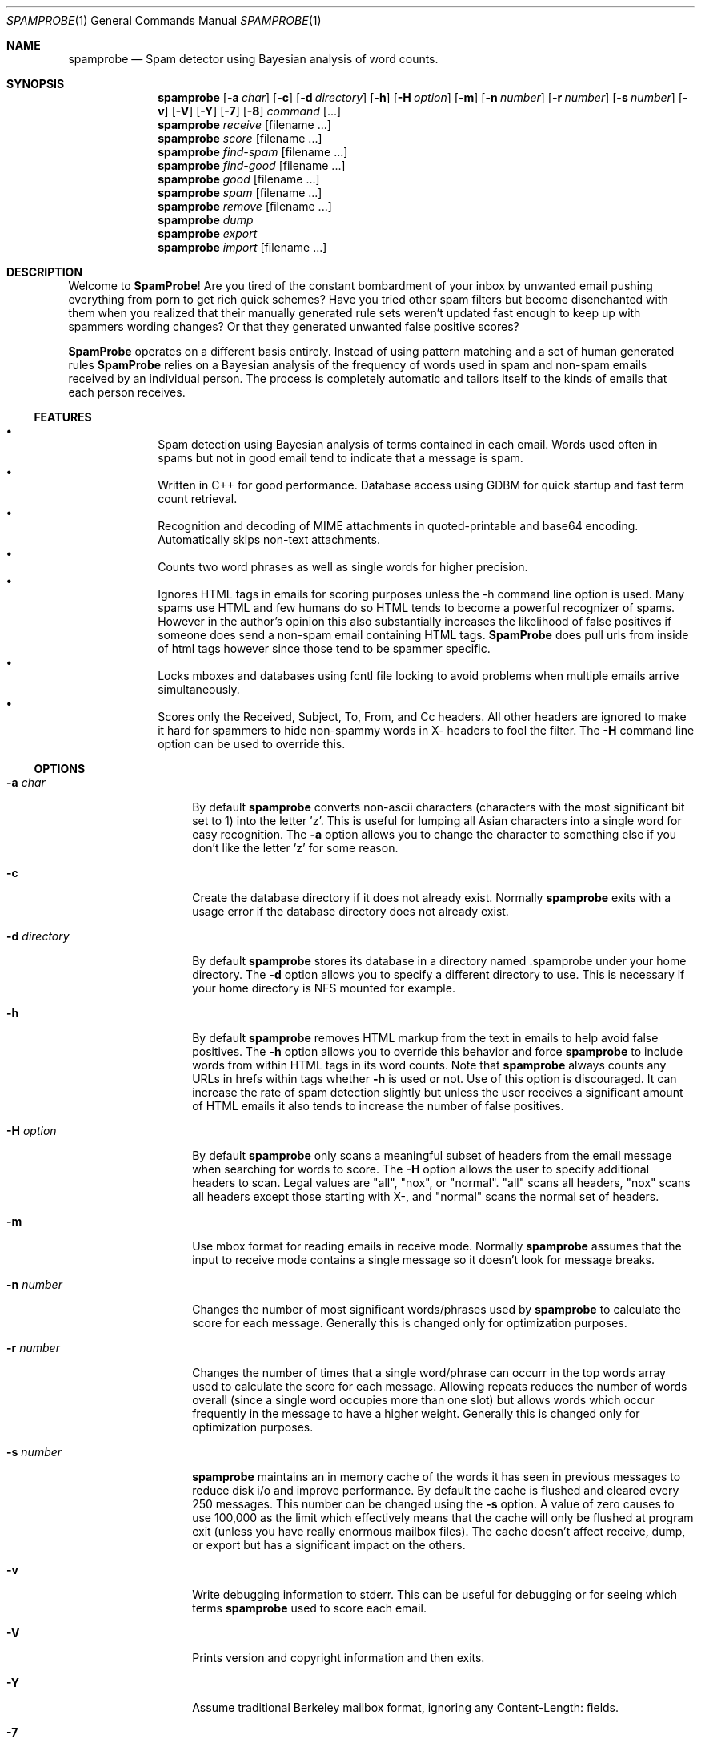 .\"
.\" $Id$
.\"
.\" Note: The date here should be updated whenever a non-trivial
.\" change is made to the manual page.
.Dd September 5, 2002
.Dt SPAMPROBE 1
.Os
.Sh NAME
.Nm spamprobe
.Nd "Spam detector using Bayesian analysis of word counts."
.Sh SYNOPSIS
.Nm
.Op Fl a Ar char
.Op Fl c
.Op Fl d Ar directory
.Op Fl h
.Op Fl H Ar option
.Op Fl m
.Op Fl n Ar number
.Op Fl r Ar number
.Op Fl s Ar number
.Op Fl v
.Op Fl V
.Op Fl Y
.Op Fl 7
.Op Fl 8
.Ar command Op ...
.Nm
.Ar receive Op filename ...
.Nm
.Ar score Op filename ...
.Nm
.Ar find-spam Op filename ...
.Nm
.Ar find-good Op filename ...
.Nm
.Ar good Op filename ...
.Nm
.Ar spam Op filename ...
.Nm
.Ar remove Op filename ...
.Nm
.Ar dump
.Nm
.Ar export
.Nm
.Ar import Op filename ...
.Sh DESCRIPTION
Welcome to
.Nm SpamProbe ! 
Are you tired of the constant bombardment of your inbox by unwanted
email pushing everything from porn to get rich quick schemes?  Have you
tried other spam filters but become disenchanted with them when you
realized that their manually generated rule sets weren't updated fast
enough to keep up with spammers wording changes?  Or that they generated
unwanted false positive scores?
.Pp
.Nm SpamProbe
operates on a different basis entirely.  Instead of using pattern matching
and a set of human generated rules
.Nm SpamProbe
relies on a Bayesian analysis
of the frequency of words used in spam and non-spam emails received by an
individual person.  The process is completely automatic and tailors itself
to the kinds of emails that each person receives.
.Ss FEATURES
.Bl -bullet -offset indent -compact
.It
Spam detection using Bayesian analysis of terms contained in each email.  
Words used often in spams but not in good email tend to indicate that a
message is spam.
.It
Written in C++ for good performance.  Database access using GDBM for quick
startup and fast term count retrieval.
.It
Recognition and decoding of MIME attachments in quoted-printable and
base64 encoding.  Automatically skips non-text attachments.
.It
Counts two word phrases as well as single words for higher precision.
.It
Ignores HTML tags in emails for scoring purposes unless the -h command
line option is used.  Many spams use HTML and few humans do so HTML tends
to become a powerful recognizer of spams.  However in the author's opinion
this also substantially increases the likelihood of false positives if
someone does send a non-spam email containing HTML tags.
.Nm SpamProbe
does pull urls from inside of html tags however since those tend to be
spammer specific.
.It
Locks mboxes and databases using fcntl file locking to avoid problems when
multiple emails arrive simultaneously.
.It
Scores only the Received, Subject, To, From, and Cc headers.  All other
headers are ignored to make it hard for spammers to hide non-spammy words
in X- headers to fool the filter.  The
.Fl H
command line option can be used to override this. 
.El
.Ss OPTIONS
.Bl -tag -width ".Fl d Ar directory"
.It Fl a Ar char
By default
.Nm
converts non-ascii characters (characters with the most significant bit
set to 1) into the letter 'z'.  This is useful for lumping all Asian
characters into a single word for easy recognition.  The
.Fl a
option allows you to change the character to something else if you don't
like the letter 'z' for some reason.
.It Fl c
Create the database directory if it does not already exist.  Normally
.Nm
exits with a usage error if the database directory does not already exist.
.It Fl d Ar directory
By default
.Nm
stores its database in a directory named .spamprobe under your home
directory.  The
.Fl d
option allows you to specify a different directory to use.  This is
necessary if your home directory is NFS mounted for example.
.It Fl h
By default
.Nm
removes HTML markup from the text in emails to help avoid false positives.  
The
.Fl h
option allows you to override this behavior and force
.Nm
to include words from within HTML tags in its word counts.  Note that
.Nm
always counts any URLs in hrefs within tags whether
.Fl h
is used or not.  Use of this option is discouraged.  It can increase the
rate of spam detection slightly but unless the user receives a significant
amount of HTML emails it also tends to increase the number of false
positives.
.It Fl H Ar option
By default
.Nm
only scans a meaningful subset of headers from the email message when
searching for words to score.  The
.Fl H
option allows the user to specify additional headers to scan. Legal values
are "all", "nox", or "normal".  "all" scans all headers, "nox" scans all
headers except those starting with X-, and "normal" scans the normal set
of headers.
.It Fl m
Use mbox format for reading emails in receive mode.  Normally
.Nm
assumes that the input to receive mode contains a single message so it
doesn't look for message breaks.
.It Fl n Ar number
Changes the number of most significant words/phrases used by
.Nm
to calculate the score for each message.  Generally this is changed only
for optimization purposes.
.It Fl r Ar number
Changes the number of times that a single word/phrase can occurr in the
top words array used to calculate the score for each message.  Allowing
repeats reduces the number of words overall (since a single word occupies
more than one slot) but allows words which occur frequently in the message
to have a higher weight. Generally this is changed only for optimization
purposes.
.It Fl s Ar number
.Nm
maintains an in memory cache of the words it has seen in previous messages
to reduce disk i/o and improve performance.  By default the cache is
flushed and cleared every 250 messages.  This number can be changed using
the
.Fl s
option.  A value of zero causes
.NM
to use 100,000 as the limit which effectively means that the cache will
only be flushed at program exit (unless you have really enormous mailbox
files).  The cache doesn't affect receive, dump, or export but has a
significant impact on the others.
.It Fl v
Write debugging information to stderr.  This can be useful for debugging
or for seeing which terms
.Nm
used to score each email.
.It Fl V
Prints version and copyright information and then exits.
.It Fl Y
Assume traditional Berkeley mailbox format, ignoring any Content-Length:
fields.
.It Fl 7
Ignore any characters with the most significant bit set to 1 instead of
mapping them to the letter 'z'.
.It Fl 8
Store all characters even if their most significant bit is set to 1.
.El
.Pp
.Ss COMMANDS
.Bl -tag -width ".Ar find-spam Op filename ..."
.It Ar receive Op filename ...
Tells
.Nm
to read its standard input (or a file specified after the receive command)
and score it using the current databases.  Once the message has been
scored the message is classified as either spam or non-spam and its word
counts are written to the appropriate database.  The message's score is
written to stdout along with a single word.  For example:
.Pp
.Dl "SPAM 0.99"
.Pp
or
.Pp
.Dl "GOOD 0.02"
.It Ar score Op filename ...
Similar to receive except that the databases are not modified in any way
and only the score is printed to stdout.
.It Ar find-spam Op filename ...
Similar to score except that it prints a short summary and score for each
message that is determined to be spam.  This can be useful when testing.
.It Ar find-good Op filename ...
Similar to score except that it prints a short summary and score for each
message that is determined to be good.  This can be useful when testing.
.It Ar good Op filename ...
Scans each file (or stdin if no file is specified) and reclassifies every
email in the file as non-spam.  The databases are updated appropriately.  
Previously processed messages (recognized using their message ids) are
ignored.
.It Ar spam Op filename ...
Scans each file (or stdin if no file is specified) and reclassifies every
email in the file as spam.  The databases are updated appropriately.  
Previously processed messages (recognized using their message ids) are
ignored.
.It Ar remove Op filename ...
Scans each file (or stdin if no file is specified) and removes its term
counts from the database.  Messages which are not in the database
(recognized using their message ids) are ignored.
.It Ar dump
Prints the contents of the word counts database one word per line in human
readable format with good count, spam count, and word in columns separated
by whitespace.  Note that when using GDBM for the database the words are
printed in the order they are hashed so the results will need to be sorted
to be most useful.  The standard unix sort command can do this.  For
example to list all words from "most good" to "least good" use this
command:
.Pp
.Dl "spamprobe dump | sort -k 1 -n -r"
.Pp
To list all words from "most spammy" to "least spammy" use this command:
.Pp
.Dl "spamprobe dump | sort -k 2 -n -r"
.It Ar export
Similar to the dump command but prints the counts and words in a comma
separated format with the words surrounded by double quotes. This can be
more useful for importing into some databases.
.It Ar import Op filename ...
Reads the specified files which must contain export data written by the
export command.  The terms and counts from this file are added to the
database.  This can be used to convert a database from a prior version.
.El
.Sh ENVIRONMENT
The
.Nm
command looks for the database directory in the users home directory
specified by the
.Ev HOME
environment variable.  Use the
.Fl d
flag to specify a different database directory.
.Sh FILES
.Bl -tag -width ".Pa $HOME/. Ns Nm" -compact
.It Pa $HOME/. Ns Nm
The default database directory.
.El
.Sh EXAMPLES
Typically one would use
.Nm
with
.Nm procmail
and
.Nm formail
to flag and filter incoming email.
.Pp
.Dl "# SpamProbe rule."
.Dl ":0"
.Dl "{"
.Dl "    # Generate a score for the message."
.Dl "    SCORE=`spamprobe receive`"
.Dl "    # Add a X-SpamProbe header to the message."
.Dl "    :0 fhW"
.Dl "    | formail -I ""X-SpamProbe: $SCORE"""
.Dl "}"
.Pp
.Dl "# Filter matching messages to their own mailbox."
.Dl ":0:"
.Dl "*^X-SpamProbe: SPAM"
.Dl "spamprobe"
.Sh DIAGNOSTICS
Exit status is 0 on success, and 1 if 
.Nm
encounters an invalid command.
.Sh COMPATIBILITY
Version of 
.Nm
previous to 0.7 use a different database format.  To convert your existing
database to the new format use the following command.
.Pp
.Dl "spamprobe-export_0.6 | spamprobe import"
.Sh SEE ALSO
.Xr formail 1 ,
.Xr procmail 1 ,
.Rs
.%A "Paul Graham"
.%T "A Plan for Spam"
.%O http://www.paulgraham.com/spam.html
.%D "August 2002"
.Re
.Sh AUTHORS
This
manual page was written by
.An Matthew N. Dodd Aq mdodd@FreeBSD.org .
.Nm
was written by
.An Brian Burton Aq bburton@users.sourceforge.net
